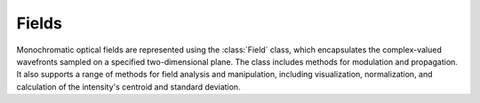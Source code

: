 Fields 
=======

Monochromatic optical fields are represented using the :class:`Field` class, which encapsulates the complex-valued wavefronts sampled on a specified two-dimensional plane.
The class includes methods for modulation and propagation. It also supports a range of methods for field analysis and manipulation, including visualization, normalization, and calculation of the intensity's centroid and standard deviation. 
